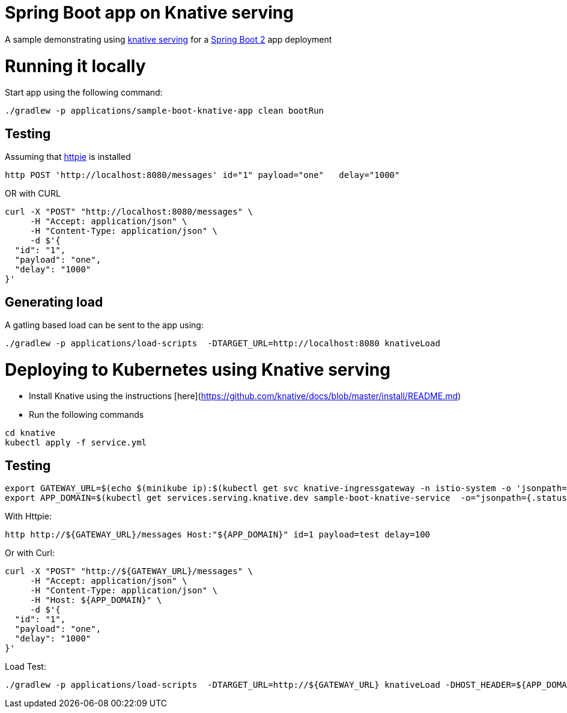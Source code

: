 # Spring Boot app on Knative serving

A sample demonstrating using https://github.com/knative/serving[knative serving] for a https://spring.io/projects/spring-boot[Spring Boot 2] app deployment


= Running it locally

Start app using the following command:

[source, bash]
----
./gradlew -p applications/sample-boot-knative-app clean bootRun
----

== Testing
Assuming that https://httpie.org/[httpie] is installed

[source, bash]
----
http POST 'http://localhost:8080/messages' id="1" payload="one"   delay="1000"
----

OR with CURL

[source, bash]
----
curl -X "POST" "http://localhost:8080/messages" \
     -H "Accept: application/json" \
     -H "Content-Type: application/json" \
     -d $'{
  "id": "1",
  "payload": "one",
  "delay": "1000"
}'
----

== Generating load

A gatling based load can be sent to the app using:  
[source, bash]
----
./gradlew -p applications/load-scripts  -DTARGET_URL=http://localhost:8080 knativeLoad
----


= Deploying to Kubernetes using Knative serving

* Install Knative using the instructions [here](https://github.com/knative/docs/blob/master/install/README.md)
* Run the following commands

[source, bash]
----
cd knative
kubectl apply -f service.yml
----

== Testing

[source, bash]
----
export GATEWAY_URL=$(echo $(minikube ip):$(kubectl get svc knative-ingressgateway -n istio-system -o 'jsonpath={.spec.ports[?(@.port==80)].nodePort}'))
export APP_DOMAIN=$(kubectl get services.serving.knative.dev sample-boot-knative-service  -o="jsonpath={.status.domain}")
----

With Httpie:

[source, bash]
----
http http://${GATEWAY_URL}/messages Host:"${APP_DOMAIN}" id=1 payload=test delay=100
----

Or with Curl:

[source, bash]
----
curl -X "POST" "http://${GATEWAY_URL}/messages" \
     -H "Accept: application/json" \
     -H "Content-Type: application/json" \
     -H "Host: ${APP_DOMAIN}" \
     -d $'{
  "id": "1",
  "payload": "one",
  "delay": "1000"
}'
----

Load Test:
[source, bash]
----
./gradlew -p applications/load-scripts  -DTARGET_URL=http://${GATEWAY_URL} knativeLoad -DHOST_HEADER=${APP_DOMAIN} -DSIM_USERS=20
----


